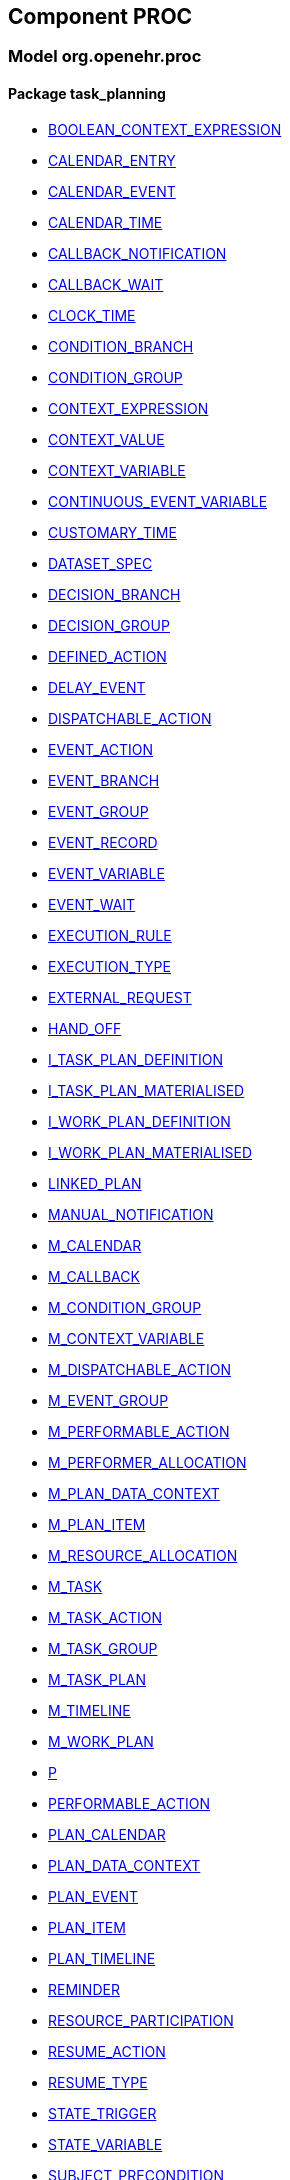 
== Component PROC

=== Model org.openehr.proc

==== Package task_planning

[.xcode]
* http://www.openehr.org/releases/PROC/{proc_release}/task_planning.html#_boolean_context_expression_class[BOOLEAN_CONTEXT_EXPRESSION]
[.xcode]
* http://www.openehr.org/releases/PROC/{proc_release}/task_planning.html#_calendar_entry_class[CALENDAR_ENTRY]
[.xcode]
* http://www.openehr.org/releases/PROC/{proc_release}/task_planning.html#_calendar_event_class[CALENDAR_EVENT]
[.xcode]
* http://www.openehr.org/releases/PROC/{proc_release}/task_planning.html#_calendar_time_class[CALENDAR_TIME]
[.xcode]
* http://www.openehr.org/releases/PROC/{proc_release}/task_planning.html#_callback_notification_class[CALLBACK_NOTIFICATION]
[.xcode]
* http://www.openehr.org/releases/PROC/{proc_release}/task_planning.html#_callback_wait_class[CALLBACK_WAIT]
[.xcode]
* http://www.openehr.org/releases/PROC/{proc_release}/task_planning.html#_clock_time_class[CLOCK_TIME]
[.xcode]
* http://www.openehr.org/releases/PROC/{proc_release}/task_planning.html#_condition_branch_class[CONDITION_BRANCH]
[.xcode]
* http://www.openehr.org/releases/PROC/{proc_release}/task_planning.html#_condition_group_class[CONDITION_GROUP]
[.xcode]
* http://www.openehr.org/releases/PROC/{proc_release}/task_planning.html#_context_expression_class[CONTEXT_EXPRESSION]
[.xcode]
* http://www.openehr.org/releases/PROC/{proc_release}/task_planning.html#_context_value_class[CONTEXT_VALUE]
[.xcode]
* http://www.openehr.org/releases/PROC/{proc_release}/task_planning.html#_context_variable_class[CONTEXT_VARIABLE]
[.xcode]
* http://www.openehr.org/releases/PROC/{proc_release}/task_planning.html#_continuous_event_variable_class[CONTINUOUS_EVENT_VARIABLE]
[.xcode]
* http://www.openehr.org/releases/PROC/{proc_release}/task_planning.html#_customary_time_class[CUSTOMARY_TIME]
[.xcode]
* http://www.openehr.org/releases/PROC/{proc_release}/task_planning.html#_dataset_spec_class[DATASET_SPEC]
[.xcode]
* http://www.openehr.org/releases/PROC/{proc_release}/task_planning.html#_decision_branch_class[DECISION_BRANCH]
[.xcode]
* http://www.openehr.org/releases/PROC/{proc_release}/task_planning.html#_decision_group_class[DECISION_GROUP]
[.xcode]
* http://www.openehr.org/releases/PROC/{proc_release}/task_planning.html#_defined_action_class[DEFINED_ACTION]
[.xcode]
* http://www.openehr.org/releases/PROC/{proc_release}/task_planning.html#_delay_event_class[DELAY_EVENT]
[.xcode]
* http://www.openehr.org/releases/PROC/{proc_release}/task_planning.html#_dispatchable_action_class[DISPATCHABLE_ACTION]
[.xcode]
* http://www.openehr.org/releases/PROC/{proc_release}/task_planning.html#_event_action_class[EVENT_ACTION]
[.xcode]
* http://www.openehr.org/releases/PROC/{proc_release}/task_planning.html#_event_branch_class[EVENT_BRANCH]
[.xcode]
* http://www.openehr.org/releases/PROC/{proc_release}/task_planning.html#_event_group_class[EVENT_GROUP]
[.xcode]
* http://www.openehr.org/releases/PROC/{proc_release}/task_planning.html#_event_record_class[EVENT_RECORD]
[.xcode]
* http://www.openehr.org/releases/PROC/{proc_release}/task_planning.html#_event_variable_class[EVENT_VARIABLE]
[.xcode]
* http://www.openehr.org/releases/PROC/{proc_release}/task_planning.html#_event_wait_class[EVENT_WAIT]
[.xcode]
* http://www.openehr.org/releases/PROC/{proc_release}/task_planning.html#_execution_rule_class[EXECUTION_RULE]
[.xcode]
* http://www.openehr.org/releases/PROC/{proc_release}/task_planning.html#_execution_type_enumeration[EXECUTION_TYPE]
[.xcode]
* http://www.openehr.org/releases/PROC/{proc_release}/task_planning.html#_external_request_class[EXTERNAL_REQUEST]
[.xcode]
* http://www.openehr.org/releases/PROC/{proc_release}/task_planning.html#_hand_off_class[HAND_OFF]
[.xcode]
* http://www.openehr.org/releases/PROC/{proc_release}/task_planning.html#_i_task_plan_definition_interface[I_TASK_PLAN_DEFINITION]
[.xcode]
* http://www.openehr.org/releases/PROC/{proc_release}/task_planning.html#_i_task_plan_materialised_interface[I_TASK_PLAN_MATERIALISED]
[.xcode]
* http://www.openehr.org/releases/PROC/{proc_release}/task_planning.html#_i_work_plan_definition_interface[I_WORK_PLAN_DEFINITION]
[.xcode]
* http://www.openehr.org/releases/PROC/{proc_release}/task_planning.html#_i_work_plan_materialised_interface[I_WORK_PLAN_MATERIALISED]
[.xcode]
* http://www.openehr.org/releases/PROC/{proc_release}/task_planning.html#_linked_plan_class[LINKED_PLAN]
[.xcode]
* http://www.openehr.org/releases/PROC/{proc_release}/task_planning.html#_manual_notification_class[MANUAL_NOTIFICATION]
[.xcode]
* http://www.openehr.org/releases/PROC/{proc_release}/task_planning.html#_m_calendar_class[M_CALENDAR]
[.xcode]
* http://www.openehr.org/releases/PROC/{proc_release}/task_planning.html#_m_callback_class[M_CALLBACK]
[.xcode]
* http://www.openehr.org/releases/PROC/{proc_release}/task_planning.html#_m_condition_group_class[M_CONDITION_GROUP]
[.xcode]
* http://www.openehr.org/releases/PROC/{proc_release}/task_planning.html#_m_context_variable_class[M_CONTEXT_VARIABLE]
[.xcode]
* http://www.openehr.org/releases/PROC/{proc_release}/task_planning.html#_m_dispatchable_action_class[M_DISPATCHABLE_ACTION]
[.xcode]
* http://www.openehr.org/releases/PROC/{proc_release}/task_planning.html#_m_event_group_class[M_EVENT_GROUP]
[.xcode]
* http://www.openehr.org/releases/PROC/{proc_release}/task_planning.html#_m_performable_action_class[M_PERFORMABLE_ACTION]
[.xcode]
* http://www.openehr.org/releases/PROC/{proc_release}/task_planning.html#_m_performer_allocation_class[M_PERFORMER_ALLOCATION]
[.xcode]
* http://www.openehr.org/releases/PROC/{proc_release}/task_planning.html#_m_plan_data_context_class[M_PLAN_DATA_CONTEXT]
[.xcode]
* http://www.openehr.org/releases/PROC/{proc_release}/task_planning.html#_m_plan_item_class[M_PLAN_ITEM]
[.xcode]
* http://www.openehr.org/releases/PROC/{proc_release}/task_planning.html#_m_resource_allocation_class[M_RESOURCE_ALLOCATION]
[.xcode]
* http://www.openehr.org/releases/PROC/{proc_release}/task_planning.html#_m_task_class[M_TASK]
[.xcode]
* http://www.openehr.org/releases/PROC/{proc_release}/task_planning.html#_m_task_action_class[M_TASK_ACTION]
[.xcode]
* http://www.openehr.org/releases/PROC/{proc_release}/task_planning.html#_m_task_group_class[M_TASK_GROUP]
[.xcode]
* http://www.openehr.org/releases/PROC/{proc_release}/task_planning.html#_m_task_plan_class[M_TASK_PLAN]
[.xcode]
* http://www.openehr.org/releases/PROC/{proc_release}/task_planning.html#_m_timeline_class[M_TIMELINE]
[.xcode]
* http://www.openehr.org/releases/PROC/{proc_release}/task_planning.html#_m_work_plan_class[M_WORK_PLAN]
[.xcode]
* http://www.openehr.org/releases/PROC/{proc_release}/task_planning.html#_p_class[P]
[.xcode]
* http://www.openehr.org/releases/PROC/{proc_release}/task_planning.html#_performable_action_class[PERFORMABLE_ACTION]
[.xcode]
* http://www.openehr.org/releases/PROC/{proc_release}/task_planning.html#_plan_calendar_class[PLAN_CALENDAR]
[.xcode]
* http://www.openehr.org/releases/PROC/{proc_release}/task_planning.html#_plan_data_context_class[PLAN_DATA_CONTEXT]
[.xcode]
* http://www.openehr.org/releases/PROC/{proc_release}/task_planning.html#_plan_event_class[PLAN_EVENT]
[.xcode]
* http://www.openehr.org/releases/PROC/{proc_release}/task_planning.html#_plan_item_class[PLAN_ITEM]
[.xcode]
* http://www.openehr.org/releases/PROC/{proc_release}/task_planning.html#_plan_timeline_class[PLAN_TIMELINE]
[.xcode]
* http://www.openehr.org/releases/PROC/{proc_release}/task_planning.html#_reminder_class[REMINDER]
[.xcode]
* http://www.openehr.org/releases/PROC/{proc_release}/task_planning.html#_resource_participation_class[RESOURCE_PARTICIPATION]
[.xcode]
* http://www.openehr.org/releases/PROC/{proc_release}/task_planning.html#_resume_action_class[RESUME_ACTION]
[.xcode]
* http://www.openehr.org/releases/PROC/{proc_release}/task_planning.html#_resume_type_enumeration[RESUME_TYPE]
[.xcode]
* http://www.openehr.org/releases/PROC/{proc_release}/task_planning.html#_state_trigger_class[STATE_TRIGGER]
[.xcode]
* http://www.openehr.org/releases/PROC/{proc_release}/task_planning.html#_state_variable_class[STATE_VARIABLE]
[.xcode]
* http://www.openehr.org/releases/PROC/{proc_release}/task_planning.html#_subject_precondition_class[SUBJECT_PRECONDITION]
[.xcode]
* http://www.openehr.org/releases/PROC/{proc_release}/task_planning.html#_sub_plan_class[SUB_PLAN]
[.xcode]
* http://www.openehr.org/releases/PROC/{proc_release}/task_planning.html#_system_call_class[SYSTEM_CALL]
[.xcode]
* http://www.openehr.org/releases/PROC/{proc_release}/task_planning.html#_system_notification_class[SYSTEM_NOTIFICATION]
[.xcode]
* http://www.openehr.org/releases/PROC/{proc_release}/task_planning.html#_system_request_class[SYSTEM_REQUEST]
[.xcode]
* http://www.openehr.org/releases/PROC/{proc_release}/task_planning.html#_ta_class[TA]
[.xcode]
* http://www.openehr.org/releases/PROC/{proc_release}/task_planning.html#_task_class[TASK]
[.xcode]
* http://www.openehr.org/releases/PROC/{proc_release}/task_planning.html#_task_action_class[TASK_ACTION]
[.xcode]
* http://www.openehr.org/releases/PROC/{proc_release}/task_planning.html#_task_costing_class[TASK_COSTING]
[.xcode]
* http://www.openehr.org/releases/PROC/{proc_release}/task_planning.html#_task_event_record_class[TASK_EVENT_RECORD]
[.xcode]
* http://www.openehr.org/releases/PROC/{proc_release}/task_planning.html#_task_group_class[TASK_GROUP]
[.xcode]
* http://www.openehr.org/releases/PROC/{proc_release}/task_planning.html#_task_lifecycle_enumeration[TASK_LIFECYCLE]
[.xcode]
* http://www.openehr.org/releases/PROC/{proc_release}/task_planning.html#_task_notification_record_class[TASK_NOTIFICATION_RECORD]
[.xcode]
* http://www.openehr.org/releases/PROC/{proc_release}/task_planning.html#_task_participation_class[TASK_PARTICIPATION]
[.xcode]
* http://www.openehr.org/releases/PROC/{proc_release}/task_planning.html#_task_plan_class[TASK_PLAN]
[.xcode]
* http://www.openehr.org/releases/PROC/{proc_release}/task_planning.html#_task_plan_event_record_class[TASK_PLAN_EVENT_RECORD]
[.xcode]
* http://www.openehr.org/releases/PROC/{proc_release}/task_planning.html#_task_plan_execution_history_class[TASK_PLAN_EXECUTION_HISTORY]
[.xcode]
* http://www.openehr.org/releases/PROC/{proc_release}/task_planning.html#_task_repeat_class[TASK_REPEAT]
[.xcode]
* http://www.openehr.org/releases/PROC/{proc_release}/task_planning.html#_task_transition_class[TASK_TRANSITION]
[.xcode]
* http://www.openehr.org/releases/PROC/{proc_release}/task_planning.html#_task_wait_class[TASK_WAIT]
[.xcode]
* http://www.openehr.org/releases/PROC/{proc_release}/task_planning.html#_temporal_relation_enumeration[TEMPORAL_RELATION]
[.xcode]
* http://www.openehr.org/releases/PROC/{proc_release}/task_planning.html#_timeline_moment_class[TIMELINE_MOMENT]
[.xcode]
* http://www.openehr.org/releases/PROC/{proc_release}/task_planning.html#_timer_event_class[TIMER_EVENT]
[.xcode]
* http://www.openehr.org/releases/PROC/{proc_release}/task_planning.html#_timer_wait_class[TIMER_WAIT]
[.xcode]
* http://www.openehr.org/releases/PROC/{proc_release}/task_planning.html#_time_specifier_class[TIME_SPECIFIER]
[.xcode]
* http://www.openehr.org/releases/PROC/{proc_release}/task_planning.html#_tt_class[TT]
[.xcode]
* http://www.openehr.org/releases/PROC/{proc_release}/task_planning.html#_tt_class[TT]
[.xcode]
* http://www.openehr.org/releases/PROC/{proc_release}/task_planning.html#_tt_class[TT]
[.xcode]
* http://www.openehr.org/releases/PROC/{proc_release}/task_planning.html#_tt_class[TT]
[.xcode]
* http://www.openehr.org/releases/PROC/{proc_release}/task_planning.html#_tt_class[TT]
[.xcode]
* http://www.openehr.org/releases/PROC/{proc_release}/task_planning.html#_tt_class[TT]
[.xcode]
* http://www.openehr.org/releases/PROC/{proc_release}/task_planning.html#_work_plan_class[WORK_PLAN]
